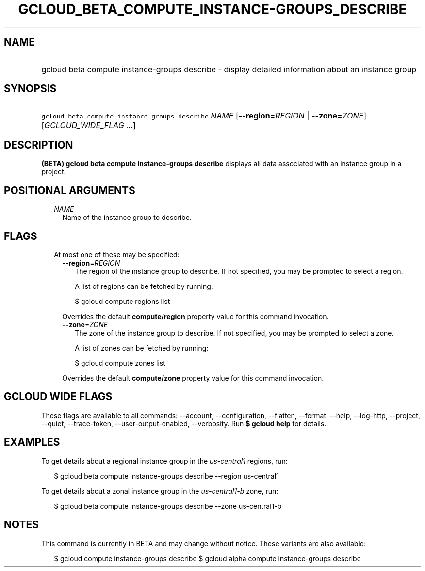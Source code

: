 
.TH "GCLOUD_BETA_COMPUTE_INSTANCE\-GROUPS_DESCRIBE" 1



.SH "NAME"
.HP
gcloud beta compute instance\-groups describe \- display detailed information about an instance group



.SH "SYNOPSIS"
.HP
\f5gcloud beta compute instance\-groups describe\fR \fINAME\fR [\fB\-\-region\fR=\fIREGION\fR\ |\ \fB\-\-zone\fR=\fIZONE\fR] [\fIGCLOUD_WIDE_FLAG\ ...\fR]



.SH "DESCRIPTION"

\fB(BETA)\fR \fBgcloud beta compute instance\-groups describe\fR displays all
data associated with an instance group in a project.



.SH "POSITIONAL ARGUMENTS"

.RS 2m
.TP 2m
\fINAME\fR
Name of the instance group to describe.


.RE
.sp

.SH "FLAGS"

.RS 2m
.TP 2m

At most one of these may be specified:

.RS 2m
.TP 2m
\fB\-\-region\fR=\fIREGION\fR
The region of the instance group to describe. If not specified, you may be
prompted to select a region.

A list of regions can be fetched by running:

.RS 2m
$ gcloud compute regions list
.RE

Overrides the default \fBcompute/region\fR property value for this command
invocation.

.TP 2m
\fB\-\-zone\fR=\fIZONE\fR
The zone of the instance group to describe. If not specified, you may be
prompted to select a zone.

A list of zones can be fetched by running:

.RS 2m
$ gcloud compute zones list
.RE

Overrides the default \fBcompute/zone\fR property value for this command
invocation.


.RE
.RE
.sp

.SH "GCLOUD WIDE FLAGS"

These flags are available to all commands: \-\-account, \-\-configuration,
\-\-flatten, \-\-format, \-\-help, \-\-log\-http, \-\-project, \-\-quiet,
\-\-trace\-token, \-\-user\-output\-enabled, \-\-verbosity. Run \fB$ gcloud
help\fR for details.



.SH "EXAMPLES"

To get details about a regional instance group in the \f5\fIus\-central1\fR\fR
regions, run:

.RS 2m
$ gcloud beta compute instance\-groups describe \-\-region us\-central1
.RE

To get details about a zonal instance group in the \f5\fIus\-central1\-b\fR\fR
zone, run:

.RS 2m
$ gcloud beta compute instance\-groups describe \-\-zone us\-central1\-b
.RE



.SH "NOTES"

This command is currently in BETA and may change without notice. These variants
are also available:

.RS 2m
$ gcloud compute instance\-groups describe
$ gcloud alpha compute instance\-groups describe
.RE

